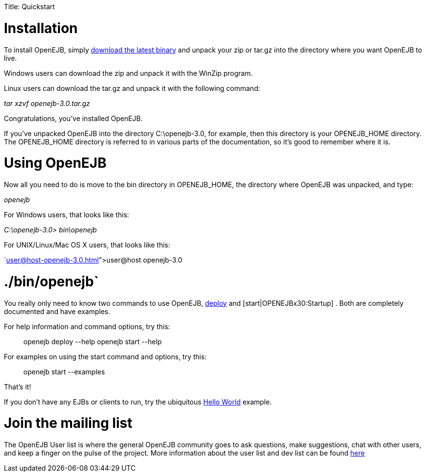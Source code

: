 :doctype: book

Title: Quickstart +++<a name="Quickstart-Installation">++++++</a>+++

= Installation

To install OpenEJB, simply link:downloads.html[download the latest binary]  and unpack your zip or tar.gz into the directory where you want OpenEJB to live.

Windows users can download the zip and unpack it with the WinZip program.

Linux users can download the tar.gz and unpack it with the following command:

_tar xzvf openejb-3.0.tar.gz_

Congratulations, you've installed OpenEJB.

If you've unpacked OpenEJB into the directory C:\openejb-3.0, for example, then this directory is your OPENEJB_HOME directory.
The OPENEJB_HOME directory is referred to in various parts of the documentation, so it's good to remember where it is.

+++<a name="Quickstart-UsingOpenEJB">++++++</a>+++

= Using OpenEJB

Now all you need to do is move to the bin directory in OPENEJB_HOME, the directory where OpenEJB was unpacked, and type:

_openejb_

For Windows users, that looks like this:

_C:\openejb-3.0> bin\openejb_

For UNIX/Linux/Mac OS X users, that looks like this:

`link:user@host-openejb-3.0.html[user@host openejb-3.0]

= ./bin/openejb`

You really only need to know two commands to use OpenEJB, link:openejbx30:deploy-tool.html[deploy]  and [start|OPENEJBx30:Startup] . Both are completely documented and have examples.

For help information and command options, try this:

____
openejb deploy --help openejb start --help
____

For examples on using the start command and options, try this:

____
openejb start --examples
____

That's it!

If you don't have any EJBs or clients to run, try the ubiquitous link:openejbx30:hello-world.html[Hello World]  example.

+++<a name="Quickstart-Jointhemailinglist">++++++</a>+++

= Join the mailing list

The OpenEJB User list is where the general OpenEJB community goes to ask questions, make suggestions, chat with other users, and keep a finger on the pulse of the project.
More information about the user list and dev list can be found link:mailing-lists.html[here]
